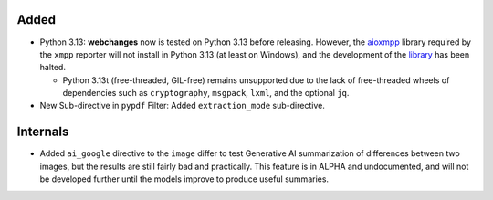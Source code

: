 Added
-----
* Python 3.13: **webchanges** now is tested on Python 3.13 before releasing. However, the `aioxmpp
  <https://pypi.org/project/aioxmpp/>`__ library required by the ``xmpp`` reporter will not install in Python 3.13 (at
  least on Windows), and the development of the `library <https://codeberg.org/jssfr/aioxmpp>`__ has been
  halted.

  - Python 3.13t (free-threaded, GIL-free) remains unsupported due to the lack of free-threaded wheels of dependencies
    such as ``cryptography``, ``msgpack``, ``lxml``, and the optional ``jq``.
* New Sub-directive in ``pypdf`` Filter: Added ``extraction_mode`` sub-directive.

Internals
---------
* Added ``ai_google`` directive to the ``image`` differ to test Generative AI summarization of differences between two
  images, but the results are still fairly bad and practically. This feature is in ALPHA and undocumented, and will
  not be developed further until the models improve to produce useful summaries.
